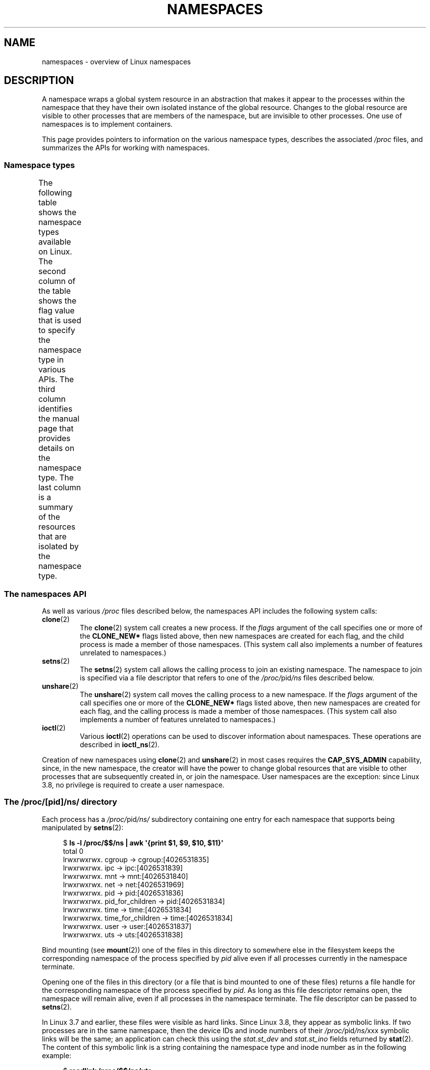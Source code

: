 .\" Copyright (c) 2013, 2016, 2017 by Michael Kerrisk <mtk.manpages@gmail.com>
.\" and Copyright (c) 2012 by Eric W. Biederman <ebiederm@xmission.com>
.\"
.\" SPDX-License-Identifier: Linux-man-pages-copyleft
.\"
.\"
.TH NAMESPACES 7 2021-08-27 "Linux" "Linux Programmer's Manual"
.SH NAME
namespaces \- overview of Linux namespaces
.SH DESCRIPTION
A namespace wraps a global system resource in an abstraction that
makes it appear to the processes within the namespace that they
have their own isolated instance of the global resource.
Changes to the global resource are visible to other processes
that are members of the namespace, but are invisible to other processes.
One use of namespaces is to implement containers.
.PP
This page provides pointers to information on the various namespace types,
describes the associated
.I /proc
files, and summarizes the APIs for working with namespaces.
.\"
.SS Namespace types
The following table shows the namespace types available on Linux.
The second column of the table shows the flag value that is used to specify
the namespace type in various APIs.
The third column identifies the manual page that provides details
on the namespace type.
The last column is a summary of the resources that are isolated by
the namespace type.
.ad l
.nh
.TS
lB lB lB lB
l1 lB1 l1 l.
Namespace	Flag	Page	Isolates
Cgroup	CLONE_NEWCGROUP	\fBcgroup_namespaces\fP(7)	T{
Cgroup root directory
T}
IPC	CLONE_NEWIPC	\fBipc_namespaces\fP(7)	T{
System V IPC,
POSIX message queues
T}
Network	CLONE_NEWNET	\fBnetwork_namespaces\fP(7)	T{
Network devices,
stacks, ports, etc.
T}
Mount	CLONE_NEWNS	\fBmount_namespaces\fP(7)	Mount points
PID	CLONE_NEWPID	\fBpid_namespaces\fP(7)	Process IDs
Time	CLONE_NEWTIME	\fBtime_namespaces\fP(7)	T{
Boot and monotonic
clocks
T}
User	CLONE_NEWUSER	\fBuser_namespaces\fP(7)	T{
User and group IDs
T}
UTS	CLONE_NEWUTS	\fButs_namespaces\fP(7)	T{
Hostname and NIS
domain name
T}
.TE
.hy
.ad
.\"
.\" ==================== The namespaces API ====================
.\"
.SS The namespaces API
As well as various
.I /proc
files described below,
the namespaces API includes the following system calls:
.TP
.BR clone (2)
The
.BR clone (2)
system call creates a new process.
If the
.I flags
argument of the call specifies one or more of the
.B CLONE_NEW*
flags listed above, then new namespaces are created for each flag,
and the child process is made a member of those namespaces.
(This system call also implements a number of features
unrelated to namespaces.)
.TP
.BR setns (2)
The
.BR setns (2)
system call allows the calling process to join an existing namespace.
The namespace to join is specified via a file descriptor that refers to
one of the
.IR /proc/ pid /ns
files described below.
.TP
.BR unshare (2)
The
.BR unshare (2)
system call moves the calling process to a new namespace.
If the
.I flags
argument of the call specifies one or more of the
.B CLONE_NEW*
flags listed above, then new namespaces are created for each flag,
and the calling process is made a member of those namespaces.
(This system call also implements a number of features
unrelated to namespaces.)
.TP
.BR ioctl (2)
Various
.BR ioctl (2)
operations can be used to discover information about namespaces.
These operations are described in
.BR ioctl_ns (2).
.PP
Creation of new namespaces using
.BR clone (2)
and
.BR unshare (2)
in most cases requires the
.B CAP_SYS_ADMIN
capability, since, in the new namespace,
the creator will have the power to change global resources
that are visible to other processes that are subsequently created in,
or join the namespace.
User namespaces are the exception: since Linux 3.8,
no privilege is required to create a user namespace.
.\"
.\" ==================== The /proc/[pid]/ns/ directory ====================
.\"
.SS The /proc/[pid]/ns/ directory
Each process has a
.IR /proc/ pid /ns/
.\" See commit 6b4e306aa3dc94a0545eb9279475b1ab6209a31f
subdirectory containing one entry for each namespace that
supports being manipulated by
.BR setns (2):
.PP
.in +4n
.EX
$ \fBls \-l /proc/$$/ns | awk \(aq{print $1, $9, $10, $11}\(aq\fP
total 0
lrwxrwxrwx. cgroup \-> cgroup:[4026531835]
lrwxrwxrwx. ipc \-> ipc:[4026531839]
lrwxrwxrwx. mnt \-> mnt:[4026531840]
lrwxrwxrwx. net \-> net:[4026531969]
lrwxrwxrwx. pid \-> pid:[4026531836]
lrwxrwxrwx. pid_for_children \-> pid:[4026531834]
lrwxrwxrwx. time \-> time:[4026531834]
lrwxrwxrwx. time_for_children \-> time:[4026531834]
lrwxrwxrwx. user \-> user:[4026531837]
lrwxrwxrwx. uts \-> uts:[4026531838]
.EE
.in
.PP
Bind mounting (see
.BR mount (2))
one of the files in this directory
to somewhere else in the filesystem keeps
the corresponding namespace of the process specified by
.I pid
alive even if all processes currently in the namespace terminate.
.PP
Opening one of the files in this directory
(or a file that is bind mounted to one of these files)
returns a file handle for
the corresponding namespace of the process specified by
.IR pid .
As long as this file descriptor remains open,
the namespace will remain alive,
even if all processes in the namespace terminate.
The file descriptor can be passed to
.BR setns (2).
.PP
In Linux 3.7 and earlier, these files were visible as hard links.
Since Linux 3.8,
.\" commit bf056bfa80596a5d14b26b17276a56a0dcb080e5
they appear as symbolic links.
If two processes are in the same namespace,
then the device IDs and inode numbers of their
.IR /proc/ pid /ns/ xxx
symbolic links will be the same; an application can check this using the
.I stat.st_dev
.\" Eric Biederman: "I reserve the right for st_dev to be significant
.\" when comparing namespaces."
.\" https://lore.kernel.org/lkml/87poky5ca9.fsf@xmission.com/
.\" Re: Documenting the ioctl interfaces to discover relationships...
.\" Date: Mon, 12 Dec 2016 11:30:38 +1300
and
.I stat.st_ino
fields returned by
.BR stat (2).
The content of this symbolic link is a string containing
the namespace type and inode number as in the following example:
.PP
.in +4n
.EX
$ \fBreadlink /proc/$$/ns/uts\fP
uts:[4026531838]
.EE
.in
.PP
The symbolic links in this subdirectory are as follows:
.TP
.IR /proc/ pid /ns/cgroup " (since Linux 4.6)"
This file is a handle for the cgroup namespace of the process.
.TP
.IR /proc/ pid /ns/ipc " (since Linux 3.0)"
This file is a handle for the IPC namespace of the process.
.TP
.IR /proc/ pid /ns/mnt " (since Linux 3.8)"
.\" commit 8823c079ba7136dc1948d6f6dcb5f8022bde438e
This file is a handle for the mount namespace of the process.
.TP
.IR /proc/ pid /ns/net " (since Linux 3.0)"
This file is a handle for the network namespace of the process.
.TP
.IR /proc/ pid /ns/pid " (since Linux 3.8)"
.\" commit 57e8391d327609cbf12d843259c968b9e5c1838f
This file is a handle for the PID namespace of the process.
This handle is permanent for the lifetime of the process
(i.e., a process's PID namespace membership never changes).
.TP
.IR /proc/ pid /ns/pid_for_children " (since Linux 4.12)"
.\" commit eaa0d190bfe1ed891b814a52712dcd852554cb08
This file is a handle for the PID namespace of
child processes created by this process.
This can change as a consequence of calls to
.BR unshare (2)
and
.BR setns (2)
(see
.BR pid_namespaces (7)),
so the file may differ from
.IR /proc/ pid /ns/pid .
The symbolic link gains a value only after the first child process
is created in the namespace.
(Beforehand,
.BR readlink (2)
of the symbolic link will return an empty buffer.)
.TP
.IR /proc/ pid /ns/time " (since Linux 5.6)"
This file is a handle for the time namespace of the process.
.TP
.IR /proc/ pid /ns/time_for_children " (since Linux 5.6)"
This file is a handle for the time namespace of
child processes created by this process.
This can change as a consequence of calls to
.BR unshare (2)
and
.BR setns (2)
(see
.BR time_namespaces (7)),
so the file may differ from
.IR /proc/ pid /ns/time .
.TP
.IR /proc/ pid /ns/user " (since Linux 3.8)"
.\" commit cde1975bc242f3e1072bde623ef378e547b73f91
This file is a handle for the user namespace of the process.
.TP
.IR /proc/ pid /ns/uts " (since Linux 3.0)"
This file is a handle for the UTS namespace of the process.
.PP
Permission to dereference or read
.RB ( readlink (2))
these symbolic links is governed by a ptrace access mode
.B PTRACE_MODE_READ_FSCREDS
check; see
.BR ptrace (2).
.\"
.\" ==================== The /proc/sys/user directory ====================
.\"
.SS The /proc/sys/user directory
The files in the
.I /proc/sys/user
directory (which is present since Linux 4.9) expose limits
on the number of namespaces of various types that can be created.
The files are as follows:
.TP
.I max_cgroup_namespaces
The value in this file defines a per-user limit on the number of
cgroup namespaces that may be created in the user namespace.
.TP
.I max_ipc_namespaces
The value in this file defines a per-user limit on the number of
ipc namespaces that may be created in the user namespace.
.TP
.I max_mnt_namespaces
The value in this file defines a per-user limit on the number of
mount namespaces that may be created in the user namespace.
.TP
.I max_net_namespaces
The value in this file defines a per-user limit on the number of
network namespaces that may be created in the user namespace.
.TP
.I max_pid_namespaces
The value in this file defines a per-user limit on the number of
PID namespaces that may be created in the user namespace.
.TP
.IR max_time_namespaces " (since Linux 5.7)"
.\" commit eeec26d5da8248ea4e240b8795bb4364213d3247
The value in this file defines a per-user limit on the number of
time namespaces that may be created in the user namespace.
.TP
.I max_user_namespaces
The value in this file defines a per-user limit on the number of
user namespaces that may be created in the user namespace.
.TP
.I max_uts_namespaces
The value in this file defines a per-user limit on the number of
uts namespaces that may be created in the user namespace.
.PP
Note the following details about these files:
.IP * 3
The values in these files are modifiable by privileged processes.
.IP *
The values exposed by these files are the limits for the user namespace
in which the opening process resides.
.IP *
The limits are per-user.
Each user in the same user namespace
can create namespaces up to the defined limit.
.IP *
The limits apply to all users, including UID 0.
.IP *
These limits apply in addition to any other per-namespace
limits (such as those for PID and user namespaces) that may be enforced.
.IP *
Upon encountering these limits,
.BR clone (2)
and
.BR unshare (2)
fail with the error
.BR ENOSPC .
.IP *
For the initial user namespace,
the default value in each of these files is half the limit on the number
of threads that may be created
.RI ( /proc/sys/kernel/threads\-max ).
In all descendant user namespaces, the default value in each file is
.BR MAXINT .
.IP *
When a namespace is created, the object is also accounted
against ancestor namespaces.
More precisely:
.RS
.IP + 3
Each user namespace has a creator UID.
.IP +
When a namespace is created,
it is accounted against the creator UIDs in each of the
ancestor user namespaces,
and the kernel ensures that the corresponding namespace limit
for the creator UID in the ancestor namespace is not exceeded.
.IP +
The aforementioned point ensures that creating a new user namespace
cannot be used as a means to escape the limits in force
in the current user namespace.
.RE
.\"
.SS Namespace lifetime
Absent any other factors,
a namespace is automatically torn down when the last process in
the namespace terminates or leaves the namespace.
However, there are a number of other factors that may pin
a namespace into existence even though it has no member processes.
These factors include the following:
.IP * 3
An open file descriptor or a bind mount exists for the corresponding
.IR /proc/ pid /ns/*
file.
.IP *
The namespace is hierarchical (i.e., a PID or user namespace),
and has a child namespace.
.IP *
It is a user namespace that owns one or more nonuser namespaces.
.IP *
It is a PID namespace,
and there is a process that refers to the namespace via a
.IR /proc/ pid /ns/pid_for_children
symbolic link.
.IP *
It is a time namespace,
and there is a process that refers to the namespace via a
.IR /proc/ pid /ns/time_for_children
symbolic link.
.IP *
It is an IPC namespace, and a corresponding mount of an
.I mqueue
filesystem (see
.BR mq_overview (7))
refers to this namespace.
.IP *
It is a PID namespace, and a corresponding mount of a
.BR proc (5)
filesystem refers to this namespace.
.SH EXAMPLES
See
.BR clone (2)
and
.BR user_namespaces (7).
.SH SEE ALSO
.BR nsenter (1),
.BR readlink (1),
.BR unshare (1),
.BR clone (2),
.BR ioctl_ns (2),
.BR setns (2),
.BR unshare (2),
.BR proc (5),
.BR capabilities (7),
.BR cgroup_namespaces (7),
.BR cgroups (7),
.BR credentials (7),
.BR ipc_namespaces (7),
.BR network_namespaces (7),
.BR pid_namespaces (7),
.BR user_namespaces (7),
.BR uts_namespaces (7),
.BR lsns (8),
.BR switch_root (8)
